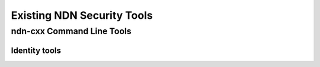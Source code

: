 Existing NDN Security Tools
============================

ndn-cxx Command Line Tools
--------------------------

Identity tools
~~~~~~~~~~~~~~